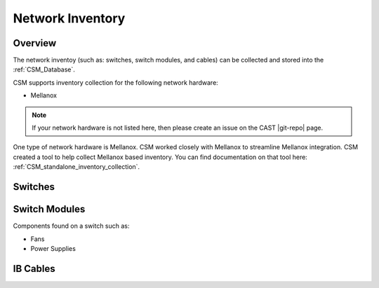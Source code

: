 Network Inventory
==================

Overview
--------

The network inventoy (such as: switches, switch modules, and cables) can be collected and stored into the :ref:`CSM_Database`.

CSM supports inventory collection for the following network hardware:

* Mellanox

.. note:: If your network hardware is not listed here, then please create an issue on the CAST |git-repo| page. 

One type of network hardware is Mellanox. CSM worked closely with Mellanox to streamline Mellanox integration. CSM created a tool to help collect Mellanox based inventory. You can find documentation on that tool here: :ref:`CSM_standalone_inventory_collection`.

Switches
--------

Switch Modules
--------------

Components found on a switch such as:

* Fans
* Power Supplies

IB Cables
---------

